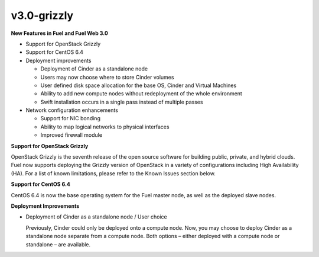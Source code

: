 v3.0-grizzly
^^^^^^^^^^^^

**New Features in Fuel and Fuel Web 3.0**

* Support for OpenStack Grizzly
* Support for CentOS 6.4
* Deployment improvements
  
  * Deployment of Cinder as a standalone node
  * Users may now choose where to store Cinder volumes
  * User defined disk space allocation for the base OS, Cinder and Virtual Machines
  * Ability to add new compute nodes without redeployment of the whole environment
  * Swift installation occurs in a single pass instead of multiple passes

* Network configuration enhancements
 
  * Support for NIC bonding
  * Ability to map logical networks to physical interfaces 
  * Improved firewall module
 
**Support for OpenStack Grizzly**

OpenStack Grizzly is the seventh release of the open source software for building public, private, and hybrid clouds.  Fuel now supports deploying the Grizzly version of OpenStack in a variety of configurations including High Availability (HA).  For a list of known limitations, please refer to the Known Issues section below.
 
**Support for CentOS 6.4**

CentOS 6.4 is now the base operating system for the Fuel master node, as well as the deployed slave nodes.
 
**Deployment Improvements**
 
* Deployment of Cinder as a standalone node / User choice

  Previously, Cinder could only be deployed onto a compute node.  Now, you may choose to deploy Cinder as a standalone node separate from a compute node.  Both options – either deployed with a compute node or standalone – are available.
